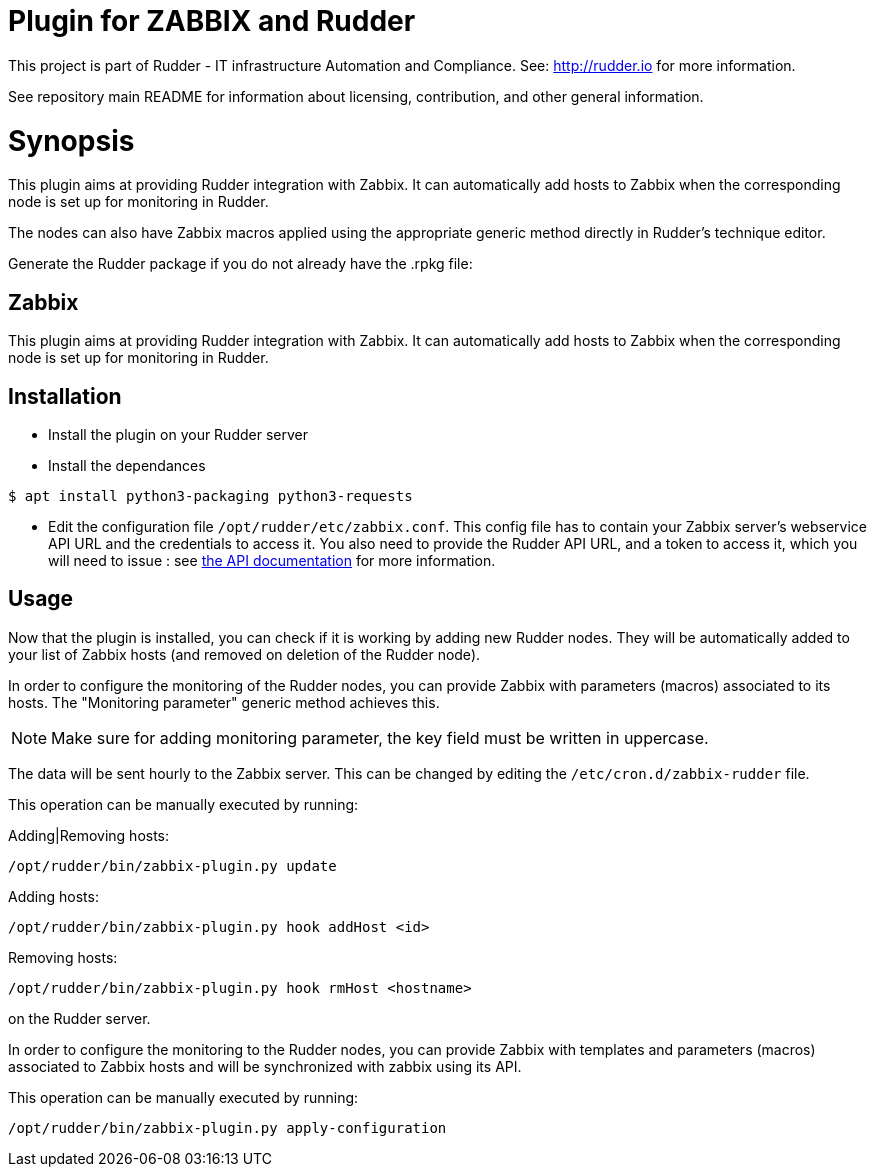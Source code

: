 # Plugin for ZABBIX and Rudder

This project is part of Rudder - IT infrastructure Automation and Compliance.
See: http://rudder.io for more information.

See repository main README for information about licensing, contribution, and
other general information.

= Synopsis

This plugin aims at providing Rudder integration with Zabbix. It can automatically
add hosts to Zabbix when the corresponding node is set up for monitoring in Rudder.

The nodes can also have Zabbix macros applied using the appropriate generic method directly in
Rudder's technique editor.

Generate the Rudder package if you do not already have the .rpkg file:

// Everything after this line goes into Rudder documentation
// ====doc====
[zabbix-plugin]
= Zabbix

This plugin aims at providing Rudder integration with Zabbix. It can automatically add hosts to Zabbix
when the corresponding node is set up for monitoring in Rudder.


== Installation

* Install the plugin on your Rudder server

* Install the dependances
```
$ apt install python3-packaging python3-requests
```

* Edit the configuration file `/opt/rudder/etc/zabbix.conf`. This config file has to contain your Zabbix
  server's webservice API URL and the credentials to access it.
  You also need to provide the Rudder API URL, and a token to access it, which you will need to issue :
  see https://www.rudder-project.org/rudder-api-doc/#api-_-Authentication[the API documentation] for more information.

== Usage

Now that the plugin is installed, you can check if it is working by adding new Rudder nodes. They will be automatically added to your list of Zabbix hosts (and removed on deletion of the Rudder node).


In order to configure the monitoring of the Rudder nodes, you can provide Zabbix with parameters (macros) associated to its hosts. The "Monitoring parameter" generic method achieves this.

NOTE: Make sure for adding monitoring parameter, the key field must be written in uppercase.


The data will be sent hourly to the Zabbix server. This can be changed by editing the
`/etc/cron.d/zabbix-rudder` file.

This operation can be manually executed by running:

Adding|Removing hosts:

----
/opt/rudder/bin/zabbix-plugin.py update
----

Adding hosts:

----
/opt/rudder/bin/zabbix-plugin.py hook addHost <id>
----

Removing hosts:

----
/opt/rudder/bin/zabbix-plugin.py hook rmHost <hostname>
----

on the Rudder server.

In order to configure the monitoring to the Rudder nodes, you can provide Zabbix with templates and parameters (macros) associated to Zabbix hosts and will be synchronized with zabbix using its API.


This operation can be manually executed by running:

----
/opt/rudder/bin/zabbix-plugin.py apply-configuration
----
